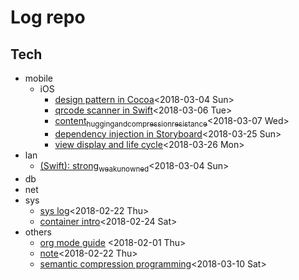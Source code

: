 * Log repo
    
** Tech
  - mobile
    - iOS
      - [[https://github.com/vg0x00/log/blob/master/tech/mobile/iOS/design_pattern_in_cocoa.org][design pattern in Cocoa]]<2018-03-04 Sun>
      - [[https://github.com/vg0x00/log/blob/master/tech/mobile/iOS/qrcode_scanner.org][qrcode scanner in Swift]]<2018-03-06 Tue>
      - [[https://github.com/vg0x00/log/blob/master/tech/mobile/iOS/autolayout_content_hugging_and_compression_resistance.org][content_hugging_and_compression_resistance]]<2018-03-07 Wed>
      - [[https://github.com/vg0x00/log/blob/master/tech/mobile/iOS/dependency_injection_storyboard.org][dependency injection in Storyboard]]<2018-03-25 Sun>
      - [[https://github.com/vg0x00/log/blob/master/tech/mobile/iOS/view_drawing_cycle.org][view display and life cycle]]<2018-03-26 Mon>
  - lan
    - [[https://github.com/vg0x00/log/blob/master/tech/lan/swift/strong_weak_unowned.org][(Swift): strong_weak_unowned]]<2018-03-04 Sun>
  - db
  - net
  - sys
    - [[https://github.com/vg0x00/log/blob/master/tech/sys/sys.org][sys log]]<2018-02-22 Thu>
    - [[https://github.com/vg0x00/log/blob/master/tech/sys/container_intro.org][container intro]]<2018-02-24 Sat>
  - others
    - [[https://github.com/vg0x00/log/blob/master/tech/others/org_mode.org][org mode guide]] <2018-02-01 Thu>
    - [[https://github.com/vg0x00/log/blob/master/tech/others/note.org][note]]<2018-02-22 Thu>
    - [[https://github.com/vg0x00/log/blob/master/tech/others/semantic_compression.org][semantic compression programming]]<2018-03-10 Sat>
